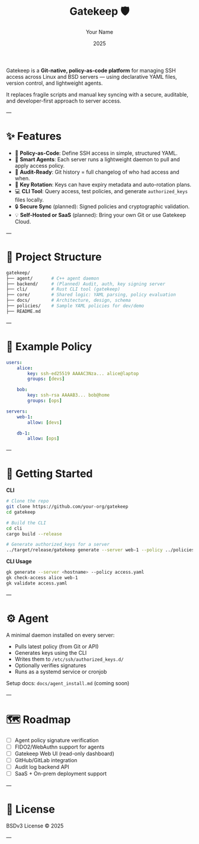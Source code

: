 #+TITLE: Gatekeep 🛡️
#+AUTHOR: Your Name
#+DATE: 2025
#+OPTIONS: toc:nil

Gatekeep is a *Git-native, policy-as-code platform* for managing SSH access across Linux and BSD servers — using declarative YAML files, version control, and lightweight agents.


It replaces fragile scripts and manual key syncing with a secure, auditable, and developer-first approach to server access.

---

* ✨ Features
- 🔐 *Policy-as-Code*: Define SSH access in simple, structured YAML.
- 🧠 *Smart Agents*: Each server runs a lightweight daemon to pull and apply access policy.
- 🧾 *Audit-Ready*: Git history = full changelog of who had access and when.
- 🔁 *Key Rotation*: Keys can have expiry metadata and auto-rotation plans.
- 💻 *CLI Tool*: Query access, test policies, and generate ~authorized_keys~ files locally.
- 🔒 *Secure Sync* (planned): Signed policies and cryptographic validation.
- 💡 *Self-Hosted or SaaS* (planned): Bring your own Git or use Gatekeep Cloud.

---

* 📁 Project Structure
#+begin_src bash
gatekeep/
├── agent/       # C++ agent daemon
├── backend/     # (Planned) Audit, auth, key signing server
├── cli/         # Rust CLI tool (gatekeep)
├── core/        # Shared logic: YAML parsing, policy evaluation
├── docs/        # Architecture, design, schema
├── policies/    # Sample YAML policies for dev/demo
├── README.md
#+end_src

---

* 📝 Example Policy
#+begin_src yaml
users:
    alice:
        key: ssh-ed25519 AAAAC3Nza... alice@laptop
        groups: [devs]

    bob:
        key: ssh-rsa AAAAB3... bob@home
        groups: [ops]

servers:
    web-1:
        allow: [devs]

    db-1:
        allow: [ops]
#+end_src

---

* 🚀 Getting Started

**CLI**
#+begin_src bash
# Clone the repo
git clone https://github.com/your-org/gatekeep
cd gatekeep

# Build the CLI
cd cli
cargo build --release

# Generate authorized_keys for a server
../target/release/gatekeep generate --server web-1 --policy ../policies/access.yaml
#+end_src

**CLI Usage**
#+begin_src bash
gk generate --server <hostname> --policy access.yaml
gk check-access alice web-1
gk validate access.yaml
#+end_src

---

* ⚙️ Agent

A minimal daemon installed on every server:

- Pulls latest policy (from Git or API)
- Generates keys using the CLI
- Writes them to ~/etc/ssh/authorized_keys.d/~
- Optionally verifies signatures
- Runs as a systemd service or cronjob

Setup docs: =docs/agent_install.md= (coming soon)

---

* 🗺 Roadmap
- [ ] Agent policy signature verification
- [ ] FIDO2/WebAuthn support for agents
- [ ] Gatekeep Web UI (read-only dashboard)
- [ ] GitHub/GitLab integration
- [ ] Audit log backend API
- [ ] SaaS + On-prem deployment support

---

* 📜 License
BSDv3 License © 2025

---
